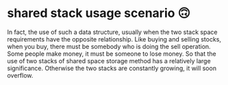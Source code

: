 * shared stack usage scenario 🙃
  In fact, the use of such a data structure, usually when the two stack space requirements have the opposite relationship.
  Like buying and selling stocks, when you buy, there must be somebody who is doing the sell operation. Some people make money,
  it must be someone to lose money. So that the use of two stacks of shared space storage method has a relatively large significance.
  Otherwise the two stacks are constantly growing, it will soon overflow.
